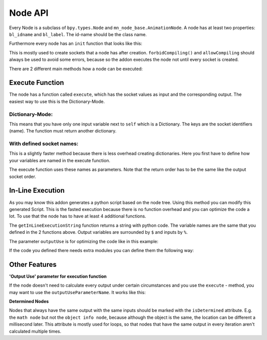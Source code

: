 ********
Node API
********

Every Node is a subclass of ``bpy.types.Node`` and ``mn_node_base.AnimationNode``. A node has at least two properties: ``bl_idname`` and ``bl_label``. The id-name should be the class name.

Furthermore every node has an ``init`` function that looks like this:

.. code-block:: python
    :linenos:
    
    def init(self, context):
        forbidCompiling()
        self.inputs.new("mn_VectorSocket", "Position")
        self.inputs.new("mn_VectorSocket", "Rotation")
        self.inputs.new("mn_VectorSocket", "Scale").vector = [1, 1, 1]
        self.outputs.new("mn_MatrixSocket", "Matrix")
        allowCompiling()
        
This is mostly used to create sockets that a node has after creation.
``forbidCompiling()`` and ``allowCompiling`` should always be used to avoid some errors, because so the addon executes the node not until every socket is created.


There are 2 different main methods how a node can be executed:

Execute Function
################

The node has a function called ``execute``, which has the socket values as input and the corresponding output.
The easiest way to use this is the Dictionary-Mode.

Dictionary-Mode:
****************

This means that you have only one input variable next to ``self`` which is a Dictionary. The keys are the socket identifiers (name). The function must return another dictionary.

.. code-block:: python
    :linenos:
    
    def execute(self, input):
        output = {}
        
        if input["Condition"]:
            output["Text"] = "Yes"
        else: output["Text"] = "No"
        
        return output
        

With defined socket names: 
**************************

This is a slightly faster method because there is less overhead creating dictionaries. Here you first have to define how your variables are named in the execute function.

.. code-block:: python
    :linenos:
    
    # example from animate float node
    def getInputSocketNames(self):
        return {"Start" : "start",
                "End" : "end",
                "Time" : "time",
                "Interpolation" : "interpolation", 
                "Duration" : "duration", 
                "Delay" : "delay"}
    def getOutputSocketNames(self):
        return {"Current" : "current", 
                "New Time" : "newTime"}
                
The execute function uses these names as parameters. Note that the return order has to be the same like the output socket order.

.. code-block:: python
    :linenos:
    
    def execute(self, start, end, time, interpolation, duration, delay):
        duration = max(duration, 1)
        influence = interpolation[0](max(min(time / duration, 1.0), 0.0), interpolation[1])
        current = start * (1 - influence) + end * influence
        return current, time - duration - delay
        
        
In-Line Execution
#################

As you may know this addon generates a python script based on the node tree. Using this method you can modify this generated Script. This is the fasted execution because there is no function overhead and you can optimize the code a lot.
To use that the node has to have at least 4 additional functions.

.. code-block:: python
    :linenos:
    
    # from float clamp node
    def getInputSocketNames(self):
        return {"Value" : "value",
            "Min" : "minValue",
            "Max" : "maxValue"}
    def getOutputSocketNames(self):
        return {"Value" : "value"}
    
    def useInLineExecution(self):
        return True
    def getInLineExecutionString(self, outputUse):
        return "$value$ = min(max(%value%, %minValue%), %maxValue%)"
        
The ``getInLineExecutionString`` function returns a string with python code. The variable names are the same that you defined in the 2 functions above. Output variables are surrounded by ``$`` and inputs by ``%``.

The parameter ``outputUse`` is for optimizing the code like in this example:

.. code-block:: python
    :linenos:
    
    # from Time Info node
    def getInLineExecutionString(self, outputUse):
        codeLines = []
        codeLines.append("scene = bpy.context.scene")
        if outputUse["Frame"]: codeLines.append("$frame$ = scene.frame_current_final")
        if outputUse["Start Frame"]: codeLines.append("$start_frame$ = scene.frame_start")
        if outputUse["End Frame"]: codeLines.append("$end_frame$ = scene.frame_end")
        if outputUse["Frame Rate"]: codeLines.append("$frame_rate$ = scene.render.fps")
        return "\n".join(codeLines)


If the code you defined there needs extra modules you can define them the following way:

.. code-block:: python
    :linenos:
    
    # from expression node
    def getModuleList(self):
        return ["math"]
        
        
Other Features
##############

**'Output Use' parameter for execution function**

If the node doesn't need to calculate every output under certain circumstances and you use the ``execute`` - method, you may want to use the ``outputUseParameterName``. It works like this:

.. code-block:: python
    :linenos:

    class mn_TextBlockReader(Node, AnimationNode):
        bl_idname = "mn_TextBlockReader"
        bl_label = "Text Block Reader"
        outputUseParameterName = "useOutput"
        
    # ...
    
    def getInputSocketNames(self):
        return {"Text Block" : "textBlock"}
    def getOutputSocketNames(self):
        return {"Text" : "text",
                "Lines" : "lines"}
    
    def execute(self, useOutput, textBlock):
        text = ""
        if textBlock is not None:
            text = textBlock.as_string()
        if useOutput["Lines"]: return text, text.split("\n")
        else: return text, []

        
**Determined Nodes**

Nodes that always have the same output with the same inputs should be marked with the ``isDetermined`` attribute. E.g. the ``math node`` but not the ``object info node``, because although the object is the same, the location can be different a millisecond later.
This attribute is mostly used for loops, so that nodes that have the same output in every iteration aren't calculated multiple times.

.. code-block:: python
    :linenos:

    class mn_FloatMathNode(Node, AnimationNode):
        bl_idname = "mn_FloatMathNode"
        bl_label = "Math"
        isDetermined = True

        
        